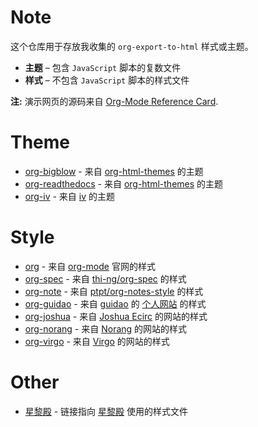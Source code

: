 #+AUTHOR:     rgb-24bit
#+EMAIL:      rgb-24bit@foxmail.com

* Note
  这个仓库用于存放我收集的 ~org-export-to-html~ 样式或主题。

  + *主题* -- 包含 ~JavaScript~ 脚本的复数文件
  + *样式* -- 不包含 ~JavaScript~ 脚本的样式文件

  *注:* 演示网页的源码来自 [[https://orgmode.org/worg/orgcard.html][Org-Mode Reference Card]].

* Theme
  + [[https://rgb-24bit.github.io/org-html-theme-list/org-bigblow/example.html][org-bigblow]] - 来自 [[https://github.com/fniessen/org-html-themes][org-html-themes]] 的主题
  + [[https://rgb-24bit.github.io/org-html-theme-list/org-readthedocs/example.html][org-readthedocs]] - 来自 [[https://github.com/fniessen/org-html-themes][org-html-themes]] 的主题
  + [[https://rgb-24bit.github.io/org-html-theme-list/org-iv/example.html][org-iv]] - 来自 [[https://github.com/dodrio/iv][iv]] 的主题

* Style
  + [[https://rgb-24bit.github.io/org-html-theme-list/org/example.html][org]] - 来自 [[https://orgmode.org/][org-mode]] 官网的样式
  + [[https://rgb-24bit.github.io/org-html-theme-list/org-spec/example.html][org-spec]] - 来自 [[https://github.com/thi-ng/org-spec][thi-ng/org-spec]] 的样式
  + [[https://rgb-24bit.github.io/org-html-theme-list/org-note/example.html][org-note]] - 来自 [[https://github.com/ptpt/org-notes-style][ptpt/org-notes-style]] 的样式
  + [[https://rgb-24bit.github.io/org-html-theme-list/org-guidao/example.html][org-guidao]] - 来自 [[https://github.com/guidao][guidao]] 的 [[http://guidao.github.io/][个人网站]] 的样式
  + [[https://rgb-24bit.github.io/org-html-theme-list/org-joshua/example.html][org-joshua]] - 来自 [[http://cse3521.artifice.cc/index.html][Joshua Ecirc]] 的网站的样式
  + [[https://rgb-24bit.github.io/org-html-theme-list/org-norang/example.html][org-norang]] - 来自 [[http://doc.norang.ca/][Norang]] 的网站的样式
  + [[https://rgb-24bit.github.io/org-html-theme-list/org-virgo/example.html][org-virgo]] - 来自 [[https://www.rosecoder.com/][Virgo]] 的网站的样式

* Other
  + [[http://lifegoo.pluskid.org/wiki/css/style.css][星黎殿]] - 链接指向 [[http://lifegoo.pluskid.org/wiki/index.html][星黎殿]] 使用的样式文件


